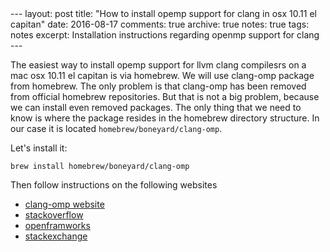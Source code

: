 #+STARTUP: showall indent
#+STARTUP: hidestars
#+BEGIN_HTML
---
layout: post
title: "How to install opemp support for clang in osx 10.11 el capitan"
date: 2016-08-17
comments: true
archive: true
notes: true
tags: notes
excerpt: Installation instructions regarding openmp support for clang
---
#+END_HTML

The easiest way to install opemp support for llvm clang compilesrs on
a mac osx 10.11 el capitan is via homebrew. We will use clang-omp
package from homebrew. The only problem is that clang-omp has been
removed from official homebrew repositories. But that is not a big
problem, because we can install even removed packages. The only thing
that we need to know is where the package resides in the homebrew
directory structure. In our case it is located
~homebrew/boneyard/clang-omp~.

Let's install it:

=brew install homebrew/boneyard/clang-omp=


Then follow instructions on the following websites

- [[https://clang-omp.github.io][clang-omp website]]
- [[http://stackoverflow.com/questions/33668323/clang-omp-in-xcode-under-el-capitan][stackoverflow]]
- [[https://forum.openframeworks.cc/t/openmp-under-osx/23999/2][openframworks]]
- [[http://superuser.com/questions/1110414/install-a-deleted-homebrew-formulae][stackexchange]]
